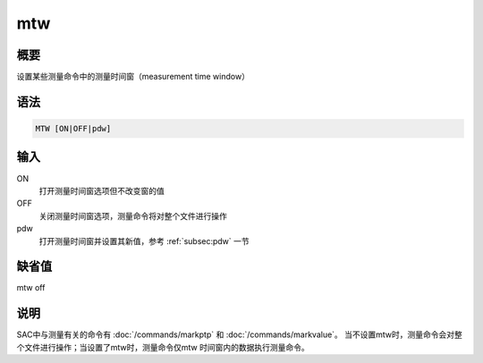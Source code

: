 mtw
===

概要
----

设置某些测量命令中的测量时间窗（measurement time window）

语法
----

.. code:: bash

    MTW [ON|OFF|pdw]

输入
----

ON
    打开测量时间窗选项但不改变窗的值

OFF
    关闭测量时间窗选项，测量命令将对整个文件进行操作

pdw
    打开测量时间窗并设置其新值，参考 :ref:`subsec:pdw` 一节

缺省值
------

mtw off

说明
----

SAC中与测量有关的命令有 :doc:`/commands/markptp` 和
:doc:`/commands/markvalue`\ 。
当不设置mtw时，测量命令会对整个文件进行操作；当设置了mtw时，测量命令仅mtw
时间窗内的数据执行测量命令。
